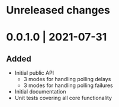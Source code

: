 # Changelog for polling-cache

* Unreleased changes

* 0.0.1.0 | 2021-07-31
** Added
   - Initial public API
     + 3 modes for handling polling delays
     + 3 modes for handling polling failures
   - Initial documentation
   - Unit tests covering all core functionality

